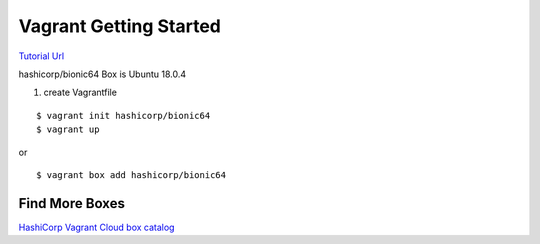Vagrant Getting Started
=======================

`Tutorial Url <https://learn.hashicorp.com/collections/vagrant/getting-started>`_


hashicorp/bionic64 Box is Ubuntu 18.0.4

#. create Vagrantfile

::

  $ vagrant init hashicorp/bionic64
  $ vagrant up


or 

::

  $ vagrant box add hashicorp/bionic64


Find More Boxes
***************

`HashiCorp Vagrant Cloud box catalog <https://vagrantcloud.com/boxes/search>`_



